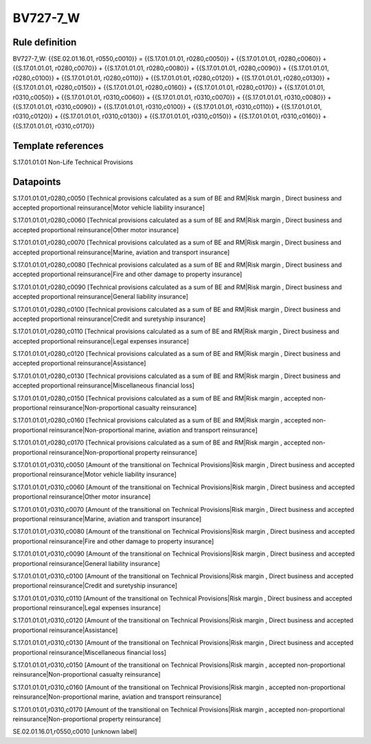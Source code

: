 =========
BV727-7_W
=========

Rule definition
---------------

BV727-7_W: {{SE.02.01.16.01, r0550,c0010}} = {{S.17.01.01.01, r0280,c0050}} + {{S.17.01.01.01, r0280,c0060}} + {{S.17.01.01.01, r0280,c0070}} + {{S.17.01.01.01, r0280,c0080}} + {{S.17.01.01.01, r0280,c0090}} + {{S.17.01.01.01, r0280,c0100}} + {{S.17.01.01.01, r0280,c0110}} + {{S.17.01.01.01, r0280,c0120}} + {{S.17.01.01.01, r0280,c0130}} + {{S.17.01.01.01, r0280,c0150}} + {{S.17.01.01.01, r0280,c0160}} + {{S.17.01.01.01, r0280,c0170}} + {{S.17.01.01.01, r0310,c0050}} + {{S.17.01.01.01, r0310,c0060}} + {{S.17.01.01.01, r0310,c0070}} + {{S.17.01.01.01, r0310,c0080}} + {{S.17.01.01.01, r0310,c0090}} + {{S.17.01.01.01, r0310,c0100}} + {{S.17.01.01.01, r0310,c0110}} + {{S.17.01.01.01, r0310,c0120}} + {{S.17.01.01.01, r0310,c0130}} + {{S.17.01.01.01, r0310,c0150}} + {{S.17.01.01.01, r0310,c0160}} + {{S.17.01.01.01, r0310,c0170}}


Template references
-------------------

S.17.01.01.01 Non-Life Technical Provisions


Datapoints
----------

S.17.01.01.01,r0280,c0050 [Technical provisions calculated as a sum of BE and RM|Risk margin , Direct business and accepted proportional reinsurance|Motor vehicle liability insurance]

S.17.01.01.01,r0280,c0060 [Technical provisions calculated as a sum of BE and RM|Risk margin , Direct business and accepted proportional reinsurance|Other motor insurance]

S.17.01.01.01,r0280,c0070 [Technical provisions calculated as a sum of BE and RM|Risk margin , Direct business and accepted proportional reinsurance|Marine, aviation and transport insurance]

S.17.01.01.01,r0280,c0080 [Technical provisions calculated as a sum of BE and RM|Risk margin , Direct business and accepted proportional reinsurance|Fire and other damage to property insurance]

S.17.01.01.01,r0280,c0090 [Technical provisions calculated as a sum of BE and RM|Risk margin , Direct business and accepted proportional reinsurance|General liability insurance]

S.17.01.01.01,r0280,c0100 [Technical provisions calculated as a sum of BE and RM|Risk margin , Direct business and accepted proportional reinsurance|Credit and suretyship insurance]

S.17.01.01.01,r0280,c0110 [Technical provisions calculated as a sum of BE and RM|Risk margin , Direct business and accepted proportional reinsurance|Legal expenses insurance]

S.17.01.01.01,r0280,c0120 [Technical provisions calculated as a sum of BE and RM|Risk margin , Direct business and accepted proportional reinsurance|Assistance]

S.17.01.01.01,r0280,c0130 [Technical provisions calculated as a sum of BE and RM|Risk margin , Direct business and accepted proportional reinsurance|Miscellaneous financial loss]

S.17.01.01.01,r0280,c0150 [Technical provisions calculated as a sum of BE and RM|Risk margin , accepted non-proportional reinsurance|Non-proportional casualty reinsurance]

S.17.01.01.01,r0280,c0160 [Technical provisions calculated as a sum of BE and RM|Risk margin , accepted non-proportional reinsurance|Non-proportional marine, aviation and transport reinsurance]

S.17.01.01.01,r0280,c0170 [Technical provisions calculated as a sum of BE and RM|Risk margin , accepted non-proportional reinsurance|Non-proportional property reinsurance]

S.17.01.01.01,r0310,c0050 [Amount of the transitional on Technical Provisions|Risk margin , Direct business and accepted proportional reinsurance|Motor vehicle liability insurance]

S.17.01.01.01,r0310,c0060 [Amount of the transitional on Technical Provisions|Risk margin , Direct business and accepted proportional reinsurance|Other motor insurance]

S.17.01.01.01,r0310,c0070 [Amount of the transitional on Technical Provisions|Risk margin , Direct business and accepted proportional reinsurance|Marine, aviation and transport insurance]

S.17.01.01.01,r0310,c0080 [Amount of the transitional on Technical Provisions|Risk margin , Direct business and accepted proportional reinsurance|Fire and other damage to property insurance]

S.17.01.01.01,r0310,c0090 [Amount of the transitional on Technical Provisions|Risk margin , Direct business and accepted proportional reinsurance|General liability insurance]

S.17.01.01.01,r0310,c0100 [Amount of the transitional on Technical Provisions|Risk margin , Direct business and accepted proportional reinsurance|Credit and suretyship insurance]

S.17.01.01.01,r0310,c0110 [Amount of the transitional on Technical Provisions|Risk margin , Direct business and accepted proportional reinsurance|Legal expenses insurance]

S.17.01.01.01,r0310,c0120 [Amount of the transitional on Technical Provisions|Risk margin , Direct business and accepted proportional reinsurance|Assistance]

S.17.01.01.01,r0310,c0130 [Amount of the transitional on Technical Provisions|Risk margin , Direct business and accepted proportional reinsurance|Miscellaneous financial loss]

S.17.01.01.01,r0310,c0150 [Amount of the transitional on Technical Provisions|Risk margin , accepted non-proportional reinsurance|Non-proportional casualty reinsurance]

S.17.01.01.01,r0310,c0160 [Amount of the transitional on Technical Provisions|Risk margin , accepted non-proportional reinsurance|Non-proportional marine, aviation and transport reinsurance]

S.17.01.01.01,r0310,c0170 [Amount of the transitional on Technical Provisions|Risk margin , accepted non-proportional reinsurance|Non-proportional property reinsurance]

SE.02.01.16.01,r0550,c0010 [unknown label]


